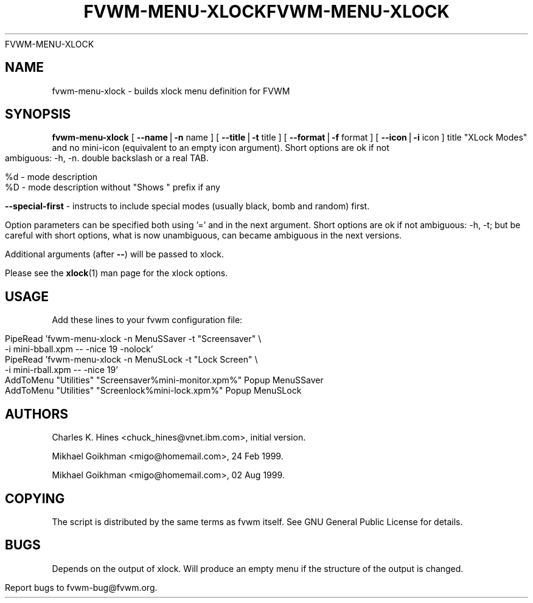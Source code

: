 .rn '' }`
''' $RCSfile: fvwm-menu-xlock.1,v $$Revision: 1.4 $$Date: 1999/08/17 19:57:04 $
'''
''' $Log: fvwm-menu-xlock.1,v $
''' Revision 1.4  1999/08/17 19:57:04  domivogt
''' * New MoveSmoothness command.
''' * General cleanup and -Wall fixes; every .c file has a header.
''' * Minor bugfixes.
'''
''' Revision 1.8  1999/08/23 20:37:24  migo
''' * fixed bad allocation and fvwm hang for menu labels with more than two TABs
''' * fvwm-menu-directory: new option --format (%s, %d, %n etc.); extended --title
''' * fvwm-menu-xlock: new options --format and --special-first
''' * fvwm_make_browse_menu.sh: improved the simulation command line
'''
''' Revision 1.9  1999/08/26 01:10:10  domivogt
''' * Drastically reduced warping area when resizing interactively.
''' * Applied condition patch for WindowList.
''' * Fixed border drawing with HandleWidth 1.
''' * Fixed drawing of plain buttons in FvwmButtons.
''' * IconMan can be resized vertically too if specified not to grow itself.
''' * Fix FvwmCommand with $HOME or $DISPLAY missing.
'''
'''
.de Sh
.br
.if t .Sp
.ne 5
.PP
\fB\\$1\fR
.PP
..
.de Sp
.if t .sp .5v
.if n .sp
..
.de Ip
.br
.ie \\n(.$>=3 .ne \\$3
.el .ne 3
.IP "\\$1" \\$2
..
.de Vb
.ft CW
.nf
.ne \\$1
..
.de Ve
.ft R

.fi
..
'''
'''
'''     Set up \*(-- to give an unbreakable dash;
'''     string Tr holds user defined translation string.
'''     Bell System Logo is used as a dummy character.
'''
.tr \(*W-|\(bv\*(Tr
.ie n \{\
.ds -- \(*W-
.ds PI pi
.if (\n(.H=4u)&(1m=24u) .ds -- \(*W\h'-12u'\(*W\h'-12u'-\" diablo 10 pitch
.if (\n(.H=4u)&(1m=20u) .ds -- \(*W\h'-12u'\(*W\h'-8u'-\" diablo 12 pitch
.ds L" ""
.ds R" ""
'''   \*(M", \*(S", \*(N" and \*(T" are the equivalent of
'''   \*(L" and \*(R", except that they are used on ".xx" lines,
'''   such as .IP and .SH, which do another additional levels of
'''   double-quote interpretation
.ds M" """
.ds S" """
.ds N" """""
.ds T" """""
.ds L' '
.ds R' '
.ds M' '
.ds S' '
.ds N' '
.ds T' '
'br\}
.el\{\
.ds -- \(em\|
.tr \*(Tr
.ds L" ``
.ds R" ''
.ds M" ``
.ds S" ''
.ds N" ``
.ds T" ''
.ds L' `
.ds R' '
.ds M' `
.ds S' '
.ds N' `
.ds T' '
.ds PI \(*p
'br\}
.\"	If the F register is turned on, we'll generate
.\"	index entries out stderr for the following things:
.TH FVWM-MENU-XLOCK 1 "perl 5.005, patch 02" "17/Aug/99" "Fvwm Utility"
.\"		SH	Header
.\"		Sh	Subsection 
.\"		Ip	Item
.\"		X<>	Xref  (embedded
.\"	Of course, you have to process the output yourself
.TH FVWM-MENU-XLOCK 1 "perl 5.005, patch 01" "23/Aug/99" "Fvwm Utility"
.if \nF \{
.de IX
.tm Index:\\$1\t\\n%\t"\\$2"
..
.nr % 0
.rr F
.\}
.TH FVWM-MENU-XLOCK 1 "perl 5.005, patch 02" "25/Aug/99" "Fvwm Utility"
.UC
.if n .hy 0
.if n .na
.ds C+ C\v'-.1v'\h'-1p'\s-2+\h'-1p'+\s0\v'.1v'\h'-1p'
.de CQ          \" put $1 in typewriter font
.ft CW
'if n "\c
'if t \\&\\$1\c
'if n \\&\\$1\c
'if n \&"
\\&\\$2 \\$3 \\$4 \\$5 \\$6 \\$7
'.ft R
..
.\" @(#)ms.acc 1.5 88/02/08 SMI; from UCB 4.2
.	\" AM - accent mark definitions
.bd B 3
.	\" fudge factors for nroff and troff
.if n \{\
.	ds #H 0
.	ds #V .8m
.	ds #F .3m
.	ds #[ \f1
.	ds #] \fP
.\}
.if t \{\
.	ds #H ((1u-(\\\\n(.fu%2u))*.13m)
.	ds #V .6m
.	ds #F 0
.	ds #[ \&
.	ds #] \&
.\}
.	\" simple accents for nroff and troff
.if n \{\
.	ds ' \&
.	ds ` \&
.	ds ^ \&
.	ds , \&
.	ds ~ ~
.	ds ? ?
.	ds ! !
.	ds /
.	ds q
.\}
.if t \{\
.	ds ' \\k:\h'-(\\n(.wu*8/10-\*(#H)'\'\h"|\\n:u"
.	ds ` \\k:\h'-(\\n(.wu*8/10-\*(#H)'\`\h'|\\n:u'
.	ds ^ \\k:\h'-(\\n(.wu*10/11-\*(#H)'^\h'|\\n:u'
.	ds , \\k:\h'-(\\n(.wu*8/10)',\h'|\\n:u'
.	ds ~ \\k:\h'-(\\n(.wu-\*(#H-.1m)'~\h'|\\n:u'
.	ds ? \s-2c\h'-\w'c'u*7/10'\u\h'\*(#H'\zi\d\s+2\h'\w'c'u*8/10'
.	ds ! \s-2\(or\s+2\h'-\w'\(or'u'\v'-.8m'.\v'.8m'
.	ds / \\k:\h'-(\\n(.wu*8/10-\*(#H)'\z\(sl\h'|\\n:u'
.	ds q o\h'-\w'o'u*8/10'\s-4\v'.4m'\z\(*i\v'-.4m'\s+4\h'\w'o'u*8/10'
.\}
.	\" troff and (daisy-wheel) nroff accents
.ds : \\k:\h'-(\\n(.wu*8/10-\*(#H+.1m+\*(#F)'\v'-\*(#V'\z.\h'.2m+\*(#F'.\h'|\\n:u'\v'\*(#V'
.ds 8 \h'\*(#H'\(*b\h'-\*(#H'
.ds v \\k:\h'-(\\n(.wu*9/10-\*(#H)'\v'-\*(#V'\*(#[\s-4v\s0\v'\*(#V'\h'|\\n:u'\*(#]
.ds _ \\k:\h'-(\\n(.wu*9/10-\*(#H+(\*(#F*2/3))'\v'-.4m'\z\(hy\v'.4m'\h'|\\n:u'
.ds . \\k:\h'-(\\n(.wu*8/10)'\v'\*(#V*4/10'\z.\v'-\*(#V*4/10'\h'|\\n:u'
.ds 3 \*(#[\v'.2m'\s-2\&3\s0\v'-.2m'\*(#]
.ds o \\k:\h'-(\\n(.wu+\w'\(de'u-\*(#H)/2u'\v'-.3n'\*(#[\z\(de\v'.3n'\h'|\\n:u'\*(#]
.ds d- \h'\*(#H'\(pd\h'-\w'~'u'\v'-.25m'\f2\(hy\fP\v'.25m'\h'-\*(#H'
.ds D- D\\k:\h'-\w'D'u'\v'-.11m'\z\(hy\v'.11m'\h'|\\n:u'
.ds th \*(#[\v'.3m'\s+1I\s-1\v'-.3m'\h'-(\w'I'u*2/3)'\s-1o\s+1\*(#]
.ds Th \*(#[\s+2I\s-2\h'-\w'I'u*3/5'\v'-.3m'o\v'.3m'\*(#]
.ds ae a\h'-(\w'a'u*4/10)'e
.ds Ae A\h'-(\w'A'u*4/10)'E
.ds oe o\h'-(\w'o'u*4/10)'e
.ds Oe O\h'-(\w'O'u*4/10)'E
.	\" corrections for vroff
.if v .ds ~ \\k:\h'-(\\n(.wu*9/10-\*(#H)'\s-2\u~\d\s+2\h'|\\n:u'
.if v .ds ^ \\k:\h'-(\\n(.wu*10/11-\*(#H)'\v'-.4m'^\v'.4m'\h'|\\n:u'
.	\" for low resolution devices (crt and lpr)
.if \n(.H>23 .if \n(.V>19 \
\{\
.	ds : e
.	ds 8 ss
.	ds v \h'-1'\o'\(aa\(ga'
.	ds _ \h'-1'^
.	ds . \h'-1'.
.	ds 3 3
.	ds o a
.	ds d- d\h'-1'\(ga
.	ds D- D\h'-1'\(hy
.	ds Th \o'LP'
.	ds Ae AE
.	ds oe oe
.	ds Oe OE
.\}
.rm #[ #] #H #V #F C
.SH "NAME"
fvwm-menu-xlock \- builds xlock menu definition for FVWM
.SH "SYNOPSIS"
\fBfvwm-menu-xlock\fR
[ \fB--name\fR|\fB\-n\fR name ]
[ \fB--title\fR|\fB\-t\fR title ]
[ \fB--format\fR|\fB\-f\fR format ]
[ \fB--icon\fR|\fB\-i\fR icon ]
title \*(L"XLock Modes\*(R" and no mini-icon (equivalent to an empty icon argument).
Short options are ok if not ambiguous: \-h, \-n.
double backslash or a real TAB.
.PP
  \f(CW%d\fR \- mode description
  \f(CW%D\fR \- mode description without \*(L"Shows \*(L" prefix if any
.PP
\fB--special-first\fR \- instructs to include special modes (usually black,
bomb and random) first.
.PP
Option parameters can be specified both using \*(L'=\*(R' and in the next argument.
Short options are ok if not ambiguous: \-h, \-t; but be careful with
short options, what is now unambiguous, can became ambiguous in the next
versions.
.PP
Additional arguments (after \fB--\fR) will be passed to xlock.
.PP
Please see the \fBxlock\fR(1) man page for the xlock options.
.SH "USAGE"
Add these lines to your fvwm configuration file:
.PP
.Vb 6
\&  PipeRead 'fvwm-menu-xlock -n MenuSSaver -t "Screensaver" \e
\&    -i mini-bball.xpm -- -nice 19 -nolock'
\&  PipeRead 'fvwm-menu-xlock -n MenuSLock  -t "Lock Screen" \e
\&    -i mini-rball.xpm -- -nice 19'
\&  AddToMenu "Utilities" "Screensaver%mini-monitor.xpm%" Popup MenuSSaver
\&  AddToMenu "Utilities" "Screenlock%mini-lock.xpm%"     Popup MenuSLock
.Ve
.SH "AUTHORS"
Charles K. Hines <chuck_hines@vnet.ibm.com>, initial version.
.PP
Mikhael Goikhman <migo@homemail.com>, 24 Feb 1999.
.PP
Mikhael Goikhman <migo@homemail.com>, 02 Aug 1999.
.SH "COPYING"
The script is distributed by the same terms as fvwm itself.
See GNU General Public License for details.
.SH "BUGS"
Depends on the output of xlock. Will produce an empty menu if the structure
of the output is changed.
.PP
Report bugs to fvwm-bug@fvwm.org.

.rn }` ''
.IX Title "FVWM-MENU-XLOCK 1"
.IX Name "fvwm-menu-xlock - builds xlock menu definition for FVWM"

.IX Header "NAME"

.IX Header "SYNOPSIS"

.IX Header "DESCRIPTION"

.IX Header "OPTIONS"

.IX Header "USAGE"

.IX Header "AUTHORS"

.IX Header "COPYING"

.IX Header "BUGS"


